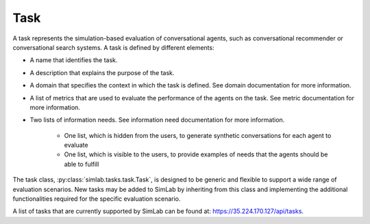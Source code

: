 Task
====

A task represents the simulation-based evaluation of conversational agents, such as conversational recommender or conversational search systems. A task is defined by different elements:

- A name that identifies the task.
- A description that explains the purpose of the task.
- A domain that specifies the context in which the task is defined. See domain documentation for more information.
- A list of metrics that are used to evaluate the performance of the agents on the task. See metric documentation for more information.
- Two lists of information needs. See information need documentation for more information.

    - One list, which is hidden from the users, to generate synthetic conversations for each agent to evaluate
    - One list, which is visible to the users, to provide examples of needs that the agents should be able to fulfill

The task class, :py:class:`simlab.tasks.task.Task`, is designed to be generic and flexible to support a wide range of evaluation scenarios. New tasks may be added to SimLab by inheriting from this class and implementing the additional functionalities required for the specific evaluation scenario.

A list of tasks that are currently supported by SimLab can be found at: `<https://35.224.170.127/api/tasks>`_.
